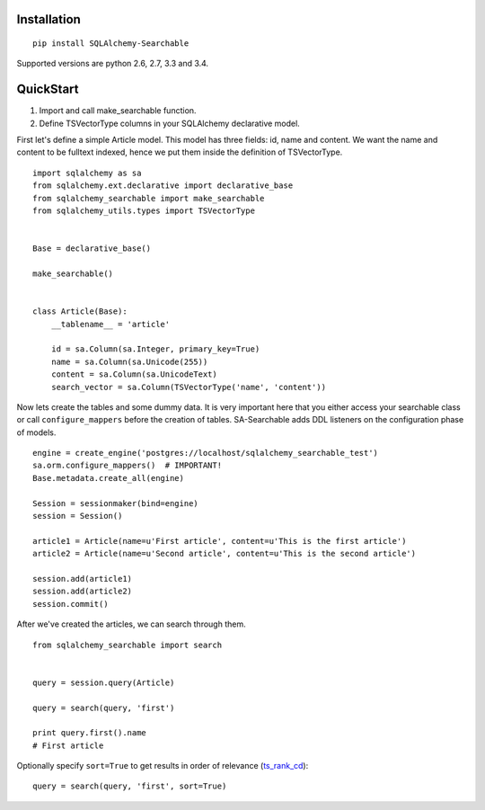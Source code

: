 Installation
------------

::

    pip install SQLAlchemy-Searchable


Supported versions are python 2.6, 2.7, 3.3 and 3.4.


QuickStart
----------

1. Import and call make_searchable function.

2. Define TSVectorType columns in your SQLAlchemy declarative model.


First let's define a simple Article model. This model has three fields: id, name and content.
We want the name and content to be fulltext indexed, hence we put them inside the definition of TSVectorType.
::

    import sqlalchemy as sa
    from sqlalchemy.ext.declarative import declarative_base
    from sqlalchemy_searchable import make_searchable
    from sqlalchemy_utils.types import TSVectorType


    Base = declarative_base()

    make_searchable()


    class Article(Base):
        __tablename__ = 'article'

        id = sa.Column(sa.Integer, primary_key=True)
        name = sa.Column(sa.Unicode(255))
        content = sa.Column(sa.UnicodeText)
        search_vector = sa.Column(TSVectorType('name', 'content'))


Now lets create the tables and some dummy data. It is very important here that you either
access your searchable class or call ``configure_mappers`` before the creation of tables. SA-Searchable adds DDL listeners on the configuration phase of models.
::


    engine = create_engine('postgres://localhost/sqlalchemy_searchable_test')
    sa.orm.configure_mappers()  # IMPORTANT!
    Base.metadata.create_all(engine)

    Session = sessionmaker(bind=engine)
    session = Session()

    article1 = Article(name=u'First article', content=u'This is the first article')
    article2 = Article(name=u'Second article', content=u'This is the second article')

    session.add(article1)
    session.add(article2)
    session.commit()


After we've created the articles, we can search through them.
::


    from sqlalchemy_searchable import search


    query = session.query(Article)

    query = search(query, 'first')

    print query.first().name
    # First article

Optionally specify ``sort=True`` to get results in order of relevance (ts_rank_cd_)::

    query = search(query, 'first', sort=True)

.. _ts_rank_cd: http://www.postgresql.org/docs/devel/static/textsearch-controls.html#TEXTSEARCH-RANKING
